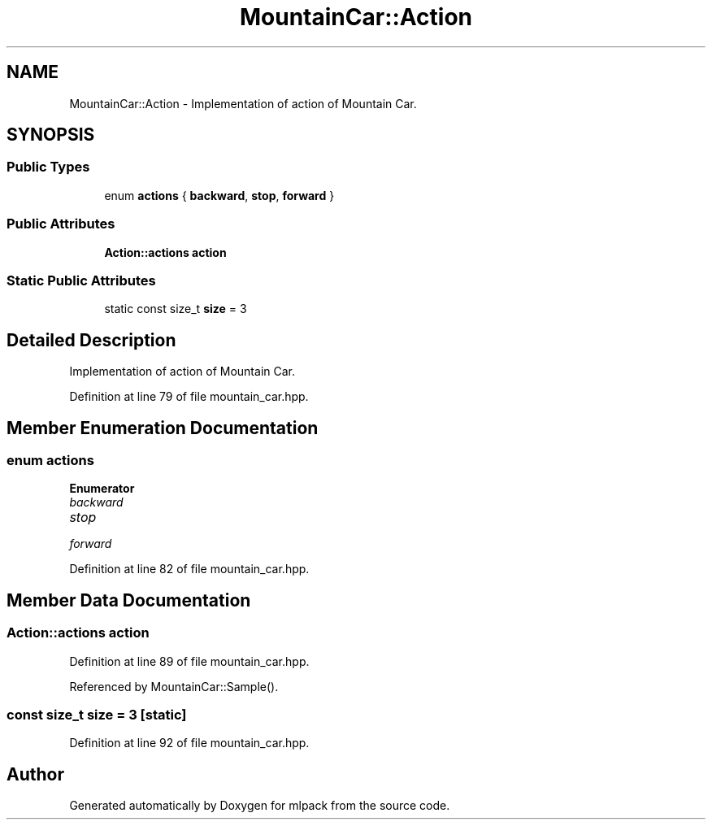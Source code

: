 .TH "MountainCar::Action" 3 "Sun Aug 22 2021" "Version 3.4.2" "mlpack" \" -*- nroff -*-
.ad l
.nh
.SH NAME
MountainCar::Action \- Implementation of action of Mountain Car\&.  

.SH SYNOPSIS
.br
.PP
.SS "Public Types"

.in +1c
.ti -1c
.RI "enum \fBactions\fP { \fBbackward\fP, \fBstop\fP, \fBforward\fP }"
.br
.in -1c
.SS "Public Attributes"

.in +1c
.ti -1c
.RI "\fBAction::actions\fP \fBaction\fP"
.br
.in -1c
.SS "Static Public Attributes"

.in +1c
.ti -1c
.RI "static const size_t \fBsize\fP = 3"
.br
.in -1c
.SH "Detailed Description"
.PP 
Implementation of action of Mountain Car\&. 
.PP
Definition at line 79 of file mountain_car\&.hpp\&.
.SH "Member Enumeration Documentation"
.PP 
.SS "enum \fBactions\fP"

.PP
\fBEnumerator\fP
.in +1c
.TP
\fB\fIbackward \fP\fP
.TP
\fB\fIstop \fP\fP
.TP
\fB\fIforward \fP\fP
.PP
Definition at line 82 of file mountain_car\&.hpp\&.
.SH "Member Data Documentation"
.PP 
.SS "\fBAction::actions\fP action"

.PP
Definition at line 89 of file mountain_car\&.hpp\&.
.PP
Referenced by MountainCar::Sample()\&.
.SS "const size_t size = 3\fC [static]\fP"

.PP
Definition at line 92 of file mountain_car\&.hpp\&.

.SH "Author"
.PP 
Generated automatically by Doxygen for mlpack from the source code\&.
